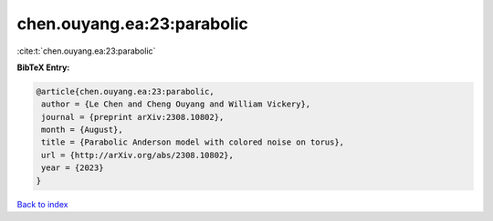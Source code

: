 chen.ouyang.ea:23:parabolic
===========================

:cite:t:`chen.ouyang.ea:23:parabolic`

**BibTeX Entry:**

.. code-block:: bibtex

   @article{chen.ouyang.ea:23:parabolic,
    author = {Le Chen and Cheng Ouyang and William Vickery},
    journal = {preprint arXiv:2308.10802},
    month = {August},
    title = {Parabolic Anderson model with colored noise on torus},
    url = {http://arXiv.org/abs/2308.10802},
    year = {2023}
   }

`Back to index <../By-Cite-Keys.rst>`_
